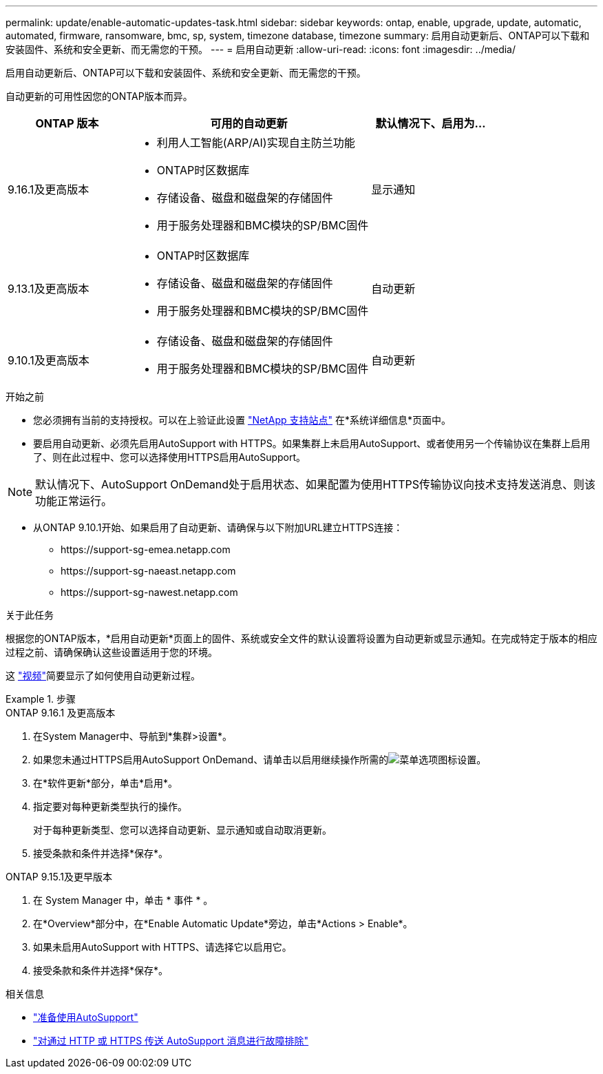---
permalink: update/enable-automatic-updates-task.html 
sidebar: sidebar 
keywords: ontap, enable, upgrade, update, automatic, automated, firmware, ransomware, bmc, sp, system, timezone database, timezone 
summary: 启用自动更新后、ONTAP可以下载和安装固件、系统和安全更新、而无需您的干预。 
---
= 启用自动更新
:allow-uri-read: 
:icons: font
:imagesdir: ../media/


[role="lead"]
启用自动更新后、ONTAP可以下载和安装固件、系统和安全更新、而无需您的干预。

自动更新的可用性因您的ONTAP版本而异。

[cols="25,50,25"]
|===
| ONTAP 版本 | 可用的自动更新 | 默认情况下、启用为… 


| 9.16.1及更高版本  a| 
* 利用人工智能(ARP/AI)实现自主防兰功能
* ONTAP时区数据库
* 存储设备、磁盘和磁盘架的存储固件
* 用于服务处理器和BMC模块的SP/BMC固件

| 显示通知 


| 9.13.1及更高版本  a| 
* ONTAP时区数据库
* 存储设备、磁盘和磁盘架的存储固件
* 用于服务处理器和BMC模块的SP/BMC固件

| 自动更新 


| 9.10.1及更高版本  a| 
* 存储设备、磁盘和磁盘架的存储固件
* 用于服务处理器和BMC模块的SP/BMC固件

| 自动更新 
|===
.开始之前
* 您必须拥有当前的支持授权。可以在上验证此设置 link:https://mysupport.netapp.com/site/["NetApp 支持站点"^] 在*系统详细信息*页面中。
* 要启用自动更新、必须先启用AutoSupport with HTTPS。如果集群上未启用AutoSupport、或者使用另一个传输协议在集群上启用了、则在此过程中、您可以选择使用HTTPS启用AutoSupport。



NOTE: 默认情况下、AutoSupport OnDemand处于启用状态、如果配置为使用HTTPS传输协议向技术支持发送消息、则该功能正常运行。

* 从ONTAP 9.10.1开始、如果启用了自动更新、请确保与以下附加URL建立HTTPS连接：
+
** \https://support-sg-emea.netapp.com
** \https://support-sg-naeast.netapp.com
** \https://support-sg-nawest.netapp.com




.关于此任务
根据您的ONTAP版本，*启用自动更新*页面上的固件、系统或安全文件的默认设置将设置为自动更新或显示通知。在完成特定于版本的相应过程之前、请确保确认这些设置适用于您的环境。

这 https://www.youtube.com/watch?v=GoABILT85hQ["视频"^]简要显示了如何使用自动更新过程。

.步骤
[role="tabbed-block"]
====
.ONTAP 9.16.1 及更高版本
--
. 在System Manager中、导航到*集群>设置*。
. 如果您未通过HTTPS启用AutoSupport OnDemand、请单击以启用继续操作所需的image:icon_kabob.gif["菜单选项图标"]设置。
. 在*软件更新*部分，单击*启用*。
. 指定要对每种更新类型执行的操作。
+
对于每种更新类型、您可以选择自动更新、显示通知或自动取消更新。

. 接受条款和条件并选择*保存*。


--
.ONTAP 9.15.1及更早版本
--
. 在 System Manager 中，单击 * 事件 * 。
. 在*Overview*部分中，在*Enable Automatic Update*旁边，单击*Actions > Enable*。
. 如果未启用AutoSupport with HTTPS、请选择它以启用它。
. 接受条款和条件并选择*保存*。


--
====
.相关信息
* link:../system-admin/requirements-autosupport-reference.html["准备使用AutoSupport"]
* link:../system-admin/troubleshoot-autosupport-https-task.html["对通过 HTTP 或 HTTPS 传送 AutoSupport 消息进行故障排除"]

